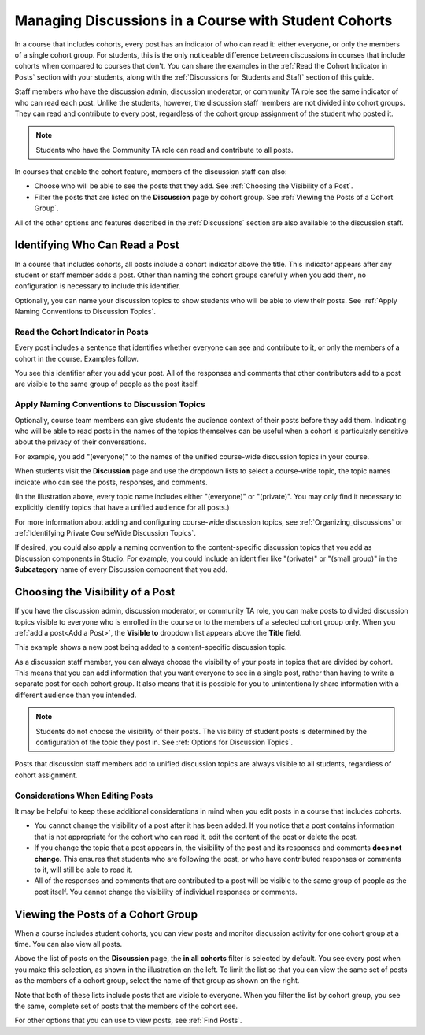 .. _Moderating Discussions for Cohorts:

##########################################################
Managing Discussions in a Course with Student Cohorts
##########################################################

In a course that includes cohorts, every post has an indicator of who can read
it: either everyone, or only the members of a single cohort group. For
students, this is the only noticeable difference between discussions in courses
that include cohorts when compared to courses that don't. You can share the
examples in the :ref:`Read the Cohort Indicator in Posts` section with your
students, along with the :ref:`Discussions for Students and Staff` section of
this guide.

Staff members who have the discussion admin, discussion moderator, or community
TA role see the same indicator of who can read each post. Unlike the students,
however, the discussion staff members are not divided into cohort groups. They
can read and contribute to every post, regardless of the cohort group
assignment of the student who posted it.

.. note:: Students who have the Community TA role can read and 
 contribute to all posts.

In courses that enable the cohort feature, members of the discussion staff can
also:

* Choose who will be able to see the posts that they add. See :ref:`Choosing
  the Visibility of a Post`.

* Filter the posts that are listed on the **Discussion** page by cohort group.
  See :ref:`Viewing the Posts of a Cohort Group`.
  
All of the other options and features described in the :ref:`Discussions`
section are also available to the discussion staff.

.. _Finding Out Who Can See a Post:

********************************
Identifying Who Can Read a Post
********************************

In a course that includes cohorts, all posts include a cohort indicator above
the title. This indicator appears after any student or staff member adds a
post. Other than naming the cohort groups carefully when you add them, no
configuration is necessary to include this identifier.

Optionally, you can name your discussion topics to show students who will be
able to view their posts. See :ref:`Apply Naming Conventions to Discussion
Topics`.

.. _Read the Cohort Indicator in Posts:

==================================
Read the Cohort Indicator in Posts
==================================

Every post includes a sentence that identifies whether everyone can see and
contribute to it, or only the members of a cohort in the course. Examples
follow.

.. image:: ../Images/post_visible_all.png
 :alt: A discussion topic post with "This post is visible to everyone" above 
       the title

.. image:: ../Images/post_visible_cohort.png
 :alt: A discussion topic post with "This post is visible to" and a cohort name
       above the title

You see this identifier after you add your post. All of the responses and
comments that other contributors add to a post are visible to the same group of
people as the post itself.

.. _Apply Naming Conventions to Discussion Topics:

=========================================================
Apply Naming Conventions to Discussion Topics
=========================================================

Optionally, course team members can give students the audience context of their
posts before they add them. Indicating who will be able to read posts in the
names of the topics themselves can be useful when a cohort is particularly
sensitive about the privacy of their conversations.

For example, you add "(everyone)" to the names of the unified course-wide
discussion topics in your course.

.. image:: ../Images/discussion_category_names.png
 :alt: The names you supply for course-wide topics in Studio appear on the 
       dropdown list of discussion topics in the live course

When students visit the **Discussion** page and use the dropdown lists to
select a course-wide topic, the topic names indicate who can see the posts,
responses, and comments.

(In the illustration above, every topic name includes either "(everyone)" or
"(private)". You may only find it necessary to explicitly identify topics that
have a unified audience for all posts.)

For more information about adding and configuring course-wide discussion
topics, see :ref:`Organizing_discussions` or :ref:`Identifying Private
CourseWide Discussion Topics`.

If desired, you could also apply a naming convention to the content-specific
discussion topics that you add as Discussion components in Studio. For example,
you could include an identifier like "(private)" or "(small group)" in the
**Subcategory** name of every Discussion component that you add.

.. image:: ../Images/discussion_topic_names.png
 :alt: The Subcategory name that you supply for a Discussion component in
       Studio appears on the dropdown lists of discussion topics in the live
       course

.. _Choosing the Visibility of a Post:

***************************************
Choosing the Visibility of a Post
***************************************

If you have the discussion admin, discussion moderator, or community TA role,
you can make posts to divided discussion topics visible to everyone who is enrolled in the course or to the 
members of a selected cohort group only. When you :ref:`add a post<Add a Post>`,
the **Visible to** dropdown list appears above the **Title** field.

This example shows a new post being added to a content-specific
discussion topic.

.. image:: ../Images/visible_to_contentspecific.png
 :alt: The fields and controls that appear when a staff member clicks 
       New Post for a content-specific topic

As a discussion staff member, you can always choose the visibility of your
posts in topics that are divided by cohort. This means that you can add
information that you want everyone to see in a single post, rather than having
to write a separate post for each cohort group. It also means that it is
possible for you to unintentionally share information with a different audience
than you intended.

.. note:: Students do not choose the visibility of their posts. The 
 visibility  of student posts is determined by the configuration of the topic
 they post in. See :ref:`Options for Discussion Topics`.

Posts that discussion staff members add to unified discussion topics are always
visible to all students, regardless of cohort assignment.

.. _Considerations When Editing Posts:

===================================
Considerations When Editing Posts
===================================

It may be helpful to keep these additional considerations in mind when you edit
posts in a course that includes cohorts.

* You cannot change the visibility of a post after it has been added. If you
  notice that a post contains information that is not appropriate for the
  cohort who can read it, edit the content of the post or delete the post.

* If you change the topic that a post appears in, the visibility of the post
  and its responses and comments **does not change**. This ensures that
  students who are following the post, or who have contributed responses or
  comments to it, will still be able to read it.

* All of the responses and comments that are contributed to a post will be
  visible to the same group of people as the post itself. You cannot change the
  visibility of individual responses or comments.

.. Other differences? 

.. _Viewing the Posts of a Cohort Group:

************************************
Viewing the Posts of a Cohort Group
************************************

When a course includes student cohorts, you can view posts and monitor
discussion activity for one cohort group at a time. You can also view all
posts.

Above the list of posts on the **Discussion** page, the **in all cohorts**
filter is selected by default. You see every post when you make this selection,
as shown in the illustration on the left. To limit the list so that you can
view the same set of posts as the members of a cohort group, select the name
of that group as shown on the right.

.. image:: ../Images/viewing_all_or_cohort.png
 :alt: The list of posts on the Discussion page, first showing all posts then 
  showing only posts that members of the Univeristy Alumni cohort group can see

Note that both of these lists include posts that are visible to
everyone. When you filter the list by cohort group, you see the same, complete
set of posts that the members of the cohort see.

For other options that you can use to view posts, see :ref:`Find Posts`.

